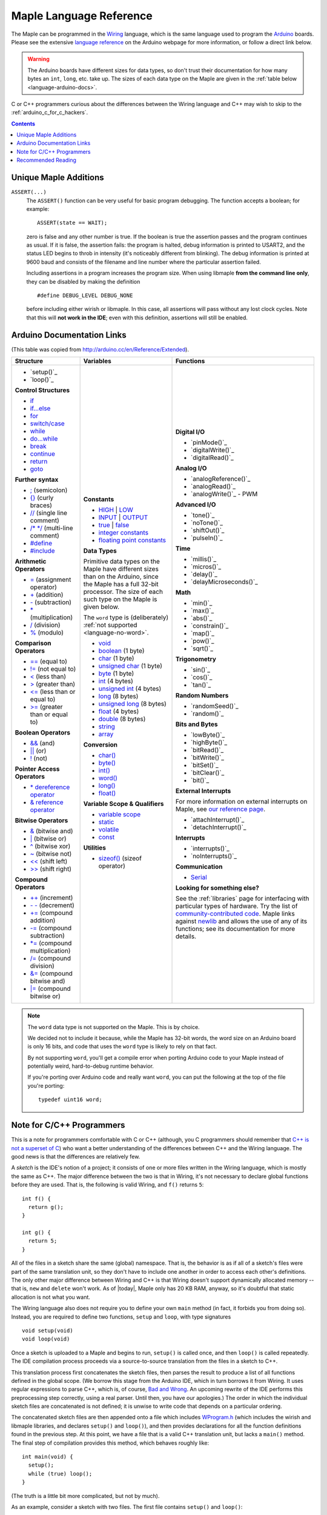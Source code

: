 .. highlight:: c++

.. _language:

==========================
 Maple Language Reference
==========================

The Maple can be programmed in the `Wiring
<http://www.wiring.org.co/reference/>`_ language, which is the same
language used to program the `Arduino <http://arduino.cc/>`_ boards.
Please see the extensive `language reference
<http://arduino.cc/en/Reference/HomePage>`_ on the Arduino webpage for
more information, or follow a direct link below.

.. warning::

   The Arduino boards have different sizes for data types, so don't
   trust their documentation for how many bytes an ``int``, ``long``,
   etc. take up.  The sizes of each data type on the Maple are given
   in the :ref:`table below <language-arduino-docs>`.

C or C++ programmers curious about the differences between the Wiring
language and C++ may wish to skip to the
:ref:`arduino_c_for_c_hackers`.

.. contents:: Contents
   :local:

Unique Maple Additions
----------------------

.. _language-assert:

``ASSERT(...)``
    The ``ASSERT()`` function can be very useful for basic program
    debugging. The function accepts a boolean; for example::

      ASSERT(state == WAIT);

    zero is false and any other number is true. If the boolean is true
    the assertion passes and the program continues as usual. If it is
    false, the assertion fails: the program is halted, debug
    information is printed to USART2, and the status LED begins to
    throb in intensity (it's noticeably different from blinking). The
    debug information is printed at 9600 baud and consists of the
    filename and line number where the particular assertion failed.

    Including assertions in a program increases the program size. When
    using libmaple **from the command line only**, they can be
    disabled by making the definition ::

      #define DEBUG_LEVEL DEBUG_NONE

    before including either wirish or libmaple. In this case, all
    assertions will pass without any lost clock cycles.  Note that
    this will **not work in the IDE**; even with this definition,
    assertions will still be enabled.

.. _language-arduino-docs:

Arduino Documentation Links
---------------------------

(This table was copied from http://arduino.cc/en/Reference/Extended).

+------------------------------------+------------------------------------+-----------------------------------------+
| Structure                          | Variables                          | Functions                               |
|                                    |                                    |                                         |
+====================================+====================================+=========================================+
|                                    |**Constants**                       |**Digital I/O**                          |
|* `setup()`_                        |                                    |                                         |
|                                    |* `HIGH`_ | `LOW`_                  |* `pinMode()`_                           |
|* `loop()`_                         |                                    |                                         |
|                                    |* `INPUT`_ | `OUTPUT`_              |* `digitalWrite()`_                      |
|                                    |                                    |                                         |
|**Control Structures**              |* `true`_ | `false`_                |* `digitalRead()`_                       |
|                                    |                                    |                                         |
|* `if`_                             |* `integer constants`_              |                                         |
|                                    |                                    |**Analog I/O**                           |
|* `if...else`_                      |* `floating point constants`_       |                                         |
|                                    |                                    |* `analogReference()`_                   |
|* `for`_                            |                                    |                                         |
|                                    |**Data Types**                      |* `analogRead()`_                        |
|* `switch/case`_                    |                                    |                                         |
|                                    |Primitive data types on the Maple   |* `analogWrite()`_ - PWM                 |
|* `while`_                          |have different sizes than on the    |                                         |
|                                    |Arduino, since the Maple has a full |                                         |
|* `do...while`_                     |32-bit processor.  The size of each |**Advanced I/O**                         |
|                                    |such type on the Maple is given     |                                         |
|* `break`_                          |below.                              |* `tone()`_                              |
|                                    |                                    |                                         |
|* `continue`_                       |The ``word`` type is (deliberately) |* `noTone()`_                            |
|                                    |:ref:`not supported                 |                                         |
|* `return`_                         |<language-no-word>`.                |* `shiftOut()`_                          |
|                                    |                                    |                                         |
|* `goto`_                           |* `void`_                           |* `pulseIn()`_                           |
|                                    |                                    |                                         |
|                                    |* `boolean`_ (1 byte)               |                                         |
|**Further syntax**                  |                                    |**Time**                                 |
|                                    |* `char`_ (1 byte)                  |                                         |
|* `;`_ (semicolon)                  |                                    |* `millis()`_                            |
|                                    |* `unsigned char`_ (1 byte)         |                                         |
|* `{}`_ (curly braces)              |                                    |* `micros()`_                            |
|                                    |* `byte`_ (1 byte)                  |                                         |
|* `//`_ (single line comment)       |                                    |* `delay()`_                             |
|                                    |* `int`_ (4 bytes)                  |                                         |
|* `/\* \*/`_ (multi-line comment)   |                                    |* `delayMicroseconds()`_                 |
|                                    |* `unsigned int`_ (4 bytes)         |                                         |
|* `#define`_                        |                                    |                                         |
|                                    |* `long`_ (8 bytes)                 |**Math**                                 |
|* `#include`_                       |                                    |                                         |
|                                    |* `unsigned long`_ (8 bytes)        |* `min()`_                               |
|                                    |                                    |                                         |
|**Arithmetic Operators**            |* `float`_ (4 bytes)                |* `max()`_                               |
|                                    |                                    |                                         |
|* `=`_ (assignment operator)        |* `double`_ (8 bytes)               |* `abs()`_                               |
|                                    |                                    |                                         |
|* `+`_ (addition)                   |* `string`_                         |* `constrain()`_                         |
|                                    |                                    |                                         |
|* `-`_ (subtraction)                |* `array`_                          |* `map()`_                               |
|                                    |                                    |                                         |
|* `*`_ (multiplication)             |                                    |* `pow()`_                               |
|                                    |**Conversion**                      |                                         |
|* `/`_ (division)                   |                                    |* `sqrt()`_                              |
|                                    |* `char()`_                         |                                         |
|* `%`_ (modulo)                     |                                    |                                         |
|                                    |* `byte()`_                         |**Trigonometry**                         |
|                                    |                                    |                                         |
|**Comparison Operators**            |* `int()`_                          |* `sin()`_                               |
|                                    |                                    |                                         |
|* `==`_ (equal to)                  |* `word()`_                         |* `cos()`_                               |
|                                    |                                    |                                         |
|* `!=`_ (not equal to)              |* `long()`_                         |* `tan()`_                               |
|                                    |                                    |                                         |
|* `<`_ (less than)                  |* `float()`_                        |                                         |
|                                    |                                    |**Random Numbers**                       |
|* `>`_ (greater than)               |                                    |                                         |
|                                    |**Variable Scope & Qualifiers**     |* `randomSeed()`_                        |
|* `<=`_ (less than or equal to)     |                                    |                                         |
|                                    |* `variable scope`_                 |* `random()`_                            |
|* `>=`_ (greater than or equal to)  |                                    |                                         |
|                                    |* `static`_                         |                                         |
|                                    |                                    |**Bits and Bytes**                       |
|**Boolean Operators**               |* `volatile`_                       |                                         |
|                                    |                                    |* `lowByte()`_                           |
|* `&&`_ (and)                       |* `const`_                          |                                         |
|                                    |                                    |* `highByte()`_                          |
|* `||`_ (or)                        |                                    |                                         |
|                                    |**Utilities**                       |* `bitRead()`_                           |
|* `!`_ (not)                        |                                    |                                         |
|                                    |* `sizeof()`_ (sizeof operator)     |* `bitWrite()`_                          |
|                                    |                                    |                                         |
|**Pointer Access Operators**        |                                    |* `bitSet()`_                            |
|                                    |                                    |                                         |
|* `* dereference operator`_         |                                    |* `bitClear()`_                          |
|                                    |                                    |                                         |
|* `& reference operator`_           |                                    |* `bit()`_                               |
|                                    |                                    |                                         |
|                                    |                                    |                                         |
|**Bitwise Operators**               |                                    |**External Interrupts**                  |
|                                    |                                    |                                         |
|* `&`_ (bitwise and)                |                                    |For more information on external         |
|                                    |                                    |interrupts on Maple, see                 |
|* `|`_ (bitwise or)                 |                                    |`our reference page`_.                   |
|                                    |                                    |                                         |
|* `^`_ (bitwise xor)                |                                    |                                         |
|                                    |                                    |* `attachInterrupt()`_                   |
|* `~`_ (bitwise not)                |                                    |                                         |
|                                    |                                    |* `detachInterrupt()`_                   |
|* `<<`_ (shift left)                |                                    |                                         |
|                                    |                                    |                                         |
|* `>>`_ (shift right)               |                                    |**Interrupts**                           |
|                                    |                                    |                                         |
|                                    |                                    |* `interrupts()`_                        |
|**Compound Operators**              |                                    |                                         |
|                                    |                                    |* `noInterrupts()`_                      |
|* `++`_ (increment)                 |                                    |                                         |
|                                    |                                    |                                         |
|* `- -`_ (decrement)                |                                    |**Communication**                        |
|                                    |                                    |                                         |
|* `+=`_ (compound addition)         |                                    |* `Serial`_                              |
|                                    |                                    |                                         |
|* `-=`_ (compound subtraction)      |                                    |**Looking for something else?**          |
|                                    |                                    |                                         |
|* `*=`_ (compound multiplication)   |                                    |See the :ref:`libraries` page for        |
|                                    |                                    |interfacing with particular types of     |
|* `/=`_ (compound division)         |                                    |hardware. Try the list of                |
|                                    |                                    |`community-contributed code`_.  Maple    |
|* `&=`_ (compound bitwise and)      |                                    |links against `newlib`_ and allows the   |
|                                    |                                    |use of any of its functions; see its     |
|* `|=`_ (compound bitwise or)       |                                    |documentation for more details.          |
|                                    |                                    |                                         |
+------------------------------------+------------------------------------+-----------------------------------------+

.. _language-no-word:

.. note::

   The ``word`` data type is not supported on the Maple.  This is by
   choice.

   We decided not to include it because, while the Maple has 32-bit
   words, the word size on an Arduino board is only 16 bits, and code
   that uses the ``word`` type is likely to rely on that fact.

   By not supporting ``word``, you'll get a compile error when porting
   Arduino code to your Maple instead of potentially weird,
   hard-to-debug runtime behavior.

   If you're porting over Arduino code and really want ``word``, you
   can put the following at the top of the file you're porting::

     typedef uint16 word;
   
.. setup()/loop() are part of the standard rst_epilog in conf.py
.. _if: http://arduino.cc/en/Reference/If
.. _if...else: http://arduino.cc/en/Reference/Else
.. _for: http://arduino.cc/en/Reference/For
.. _switch/case: http://arduino.cc/en/Reference/SwitchCase
.. _while: http://arduino.cc/en/Reference/While
.. _do...while: http://arduino.cc/en/Reference/DoWhile
.. _break: http://arduino.cc/en/Reference/Break
.. _continue: http://arduino.cc/en/Reference/Continue
.. _return: http://arduino.cc/en/Reference/Return
.. _goto: http://arduino.cc/en/Reference/Goto

.. _;: http://arduino.cc/en/Reference/SemiColon
.. _{}: http://arduino.cc/en/Reference/Braces
.. _//: http://arduino.cc/en/Reference/Comments
.. _/\* \*/: http://arduino.cc/en/Reference/Comments
.. _#define: http://arduino.cc/en/Reference/Define
.. _#include: http://arduino.cc/en/Reference/Include

.. _=: http://arduino.cc/en/Reference/Assignment
.. _+: http://arduino.cc/en/Reference/Arithmetic
.. _-: http://arduino.cc/en/Reference/Arithmetic
.. _*: http://arduino.cc/en/Reference/Arithmetic
.. _/: http://arduino.cc/en/Reference/Arithmetic
.. _%: http://arduino.cc/en/Reference/Modulo

.. _==: http://arduino.cc/en/Reference/If
.. _!=: http://arduino.cc/en/Reference/If
.. _<: http://arduino.cc/en/Reference/If
.. _>: http://arduino.cc/en/Reference/If
.. _<=: http://arduino.cc/en/Reference/If
.. _>=: http://arduino.cc/en/Reference/If

.. _&&: http://arduino.cc/en/Reference/Boolean
.. _||: http://arduino.cc/en/Reference/Boolean
.. _!: http://arduino.cc/en/Reference/Boolean

.. _* dereference operator: http://arduino.cc/en/Reference/Pointer
.. _& reference operator: http://arduino.cc/en/Reference/Pointer

.. _&: http://arduino.cc/en/Reference/BitwiseAnd
.. _|: http://arduino.cc/en/Reference/BitwiseAnd
.. _^: http://arduino.cc/en/Reference/BitwiseAnd
.. _~: http://arduino.cc/en/Reference/BitwiseXorNot
.. _<<: http://arduino.cc/en/Reference/Bitshift
.. _>>: http://arduino.cc/en/Reference/Bitshift

.. _++: http://arduino.cc/en/Reference/Increment
.. FIXME can't freaking get two hyphens to show up! sphinx turns "--"
.. into an endash, whatever, fine, try to escape like "\-\-", that
.. ALSO becomes endash (!@#$), damn, well, maybe someone else is
.. eating my slash, try "\\-\\-", nope, that turns into a motherfing
.. \-\-. i hate everything.
.. _- -: http://arduino.cc/en/Reference/Increment
.. _+=: http://arduino.cc/en/Reference/IncrementCompound
.. _-=: http://arduino.cc/en/Reference/IncrementCompound
.. _*=: http://arduino.cc/en/Reference/IncrementCompound
.. _/=: http://arduino.cc/en/Reference/IncrementCompound
.. _&=: http://arduino.cc/en/Reference/BitwiseCompound
.. _|=: http://arduino.cc/en/Reference/BitwiseCompound

.. _HIGH: http://arduino.cc/en/Reference/Constants
.. _LOW: http://arduino.cc/en/Reference/Constants
.. _INPUT: http://arduino.cc/en/Reference/Constants
.. _OUTPUT: http://arduino.cc/en/Reference/Constants
.. _true: http://arduino.cc/en/Reference/Constants
.. _false: http://arduino.cc/en/Reference/Constants
.. _integer constants: http://arduino.cc/en/Reference/IntegerConstants
.. _floating point constants: http://arduino.cc/en/Reference/Fpconstants

.. _void: http://arduino.cc/en/Reference/Void
.. _boolean: http://arduino.cc/en/Reference/BooleanVariables
.. _char: http://arduino.cc/en/Reference/Char
.. _unsigned char: http://arduino.cc/en/Reference/UnsignedChar
.. _byte: http://arduino.cc/en/Reference/Byte
.. _int: http://arduino.cc/en/Reference/Int
.. _unsigned int: http://arduino.cc/en/Reference/UnsignedInt
.. _word: http://arduino.cc/en/Reference/Word
.. _long: http://arduino.cc/en/Reference/Long
.. _unsigned long: http://arduino.cc/en/Reference/UnsignedLong
.. _float: http://arduino.cc/en/Reference/Float
.. _double: http://arduino.cc/en/Reference/Double
.. _string: http://arduino.cc/en/Reference/String
.. _array: http://arduino.cc/en/Reference/Array

.. _char(): http://arduino.cc/en/Reference/CharCast
.. _byte(): http://arduino.cc/en/Reference/ByteCast
.. _int(): http://arduino.cc/en/Reference/IntCast
.. _word(): http://arduino.cc/en/Reference/WordCast
.. _long(): http://arduino.cc/en/Reference/LongCast
.. _float(): http://arduino.cc/en/Reference/FloatCast

.. _variable scope: http://arduino.cc/en/Reference/Scope
.. _static: http://arduino.cc/en/Reference/Static
.. _volatile: http://arduino.cc/en/Reference/Volatile
.. _const: http://arduino.cc/en/Reference/Const
.. _sizeof(): http://arduino.cc/en/Reference/Sizeof

.. Links for the standard Arduino built-in functions are included as
.. part of the standard epilog.
.. _our reference page: http://leaflabs.com/docs/external-interrupts/

.. _Serial: http://arduino.cc/en/Reference/Serial
.. _community-contributed code: http://www.arduino.cc/playground/Main/GeneralCodeLibrary
.. _newlib: http://sourceware.org/newlib/


.. _arduino_c_for_c_hackers:

Note for C/C++ Programmers
--------------------------

This is a note for programmers comfortable with C or C++ (although,
you C programmers should remember that `C++ is not a superset of C
<http://en.wikipedia.org/wiki/Compatibility_of_C_and_C%2B%2B>`_) who
want a better understanding of the differences between C++ and the
Wiring language.  The good news is that the differences are relatively
few.

A *sketch* is the IDE's notion of a project; it consists of one or
more files written in the Wiring language, which is mostly the same as
C++.  The major difference between the two is that in Wiring, it's not
necessary to declare global functions before they are used.  That is,
the following is valid Wiring, and ``f()`` returns ``5``::

  int f() {
    return g();
  }

  int g() {
    return 5;
  }

All of the files in a sketch share the same (global) namespace.  That
is, the behavior is as if all of a sketch's files were part of the
same translation unit, so they don't have to include one another in
order to access each other's definitions.  The only other major
difference between Wiring and C++ is that Wiring doesn't support
dynamically allocated memory -- that is, ``new`` and ``delete`` won't
work.  As of |today|, Maple only has 20 KB RAM, anyway, so it's
doubtful that static allocation is not what you want.

The Wiring language also does not require you to define your own
``main`` method (in fact, it forbids you from doing so).  Instead, you
are required to define two functions, ``setup`` and ``loop``, with
type signatures ::

  void setup(void)
  void loop(void)

Once a sketch is uploaded to a Maple and begins to run, ``setup()`` is
called once, and then ``loop()`` is called repeatedly.  The IDE
compilation process proceeds via a source-to-source translation from
the files in a sketch to C++.

This translation process first concatenates the sketch files, then
parses the result to produce a list of all functions defined in the
global scope.  (We borrow this stage from the Arduino IDE, which in
turn borrows it from Wiring.  It uses regular expressions to parse
C++, which is, of course, `Bad and Wrong
<http://www.retrologic.com/jargon/B/Bad-and-Wrong.html>`_.  An
upcoming rewrite of the IDE performs this preprocessing step
correctly, using a real parser.  Until then, you have our apologies.)
The order in which the individual sketch files are concatenated is not
defined; it is unwise to write code that depends on a particular
ordering.

The concatenated sketch files are then appended onto a file which
includes `WProgram.h
<http://github.com/leaflabs/libmaple/blob/master/wirish/WProgram.h>`_
(which includes the wirish and libmaple libraries, and declares
``setup()`` and ``loop()``), and then provides declarations for all
the function definitions found in the previous step.  At this point,
we have a file that is a valid C++ translation unit, but lacks a
``main()`` method.  The final step of compilation provides this
method, which behaves roughly like::

  int main(void) {
    setup();
    while (true) loop();
  }

(The truth is a little bit more complicated, but not by much).  

As an example, consider a sketch with two files.  The first file
contains ``setup()`` and ``loop()``::

  int the_pin;

  void setup() {
    the_pin = choose_a_pin();
    pinMode(the_pin, OUTPUT);
  }

  void loop() {
    static int toggle = 0;
    toggle ^= 1;
    digitalWrite(the_pin, toggle);
  }

The second file contains the (not very useful) implementation for
``choose_a_pin()``::

  int choose_a_pin() {
     return random(5, 15);
  }

Then the results of the concatenation process might be ::

  int the_pin;

  void setup() {
    the_pin = choose_a_pin();
    pinMode(the_pin, OUTPUT);
  }

  void loop() {
    static int toggle = 0;
    toggle ^= 1;
    digitalWrite(the_pin, toggle);
  }

  int choose_a_pin(void);

  int choose_a_pin() {
     return random(5, 15);
  }

Which could plausibly be turned into the final source file ::

  #include "WProgram.h"

  void setup(void);
  void loop(void);
  int choose_a_pin(void);

  int the_pin;

  void setup() {
    the_pin = choose_a_pin();
    pinMode(the_pin, OUTPUT);
  }

  void loop() {
    static int toggle = 0;
    toggle ^= 1;
    digitalWrite(the_pin, toggle);
  }

  int choose_a_pin(void);

  int choose_a_pin() {
     return random(5, 15);
  }

  int main() {
    setup();
    while (true) loop();
  }

(Recall that it's legal C++ for a function to be declared multiple
times, as long as it's defined exactly once).


Recommended Reading
-------------------

* `newlib Documentation <http://sourceware.org/newlib/>`_
* STMicro documentation for STM32F103RB microcontroller:

    * `All documents <http://www.st.com/mcu/devicedocs-STM32F103RB-110.html>`_
    * `Datasheet (pdf)
      <http://www.st.com/stonline/products/literature/ds/13587.pdf>`_
    * `Reference Manual (pdf)
      <http://www.st.com/stonline/products/literature/rm/13902.pdf>`_
    * `Programming Manual (pdf)
      <http://www.st.com/stonline/products/literature/pm/15491.pdf>`_
      (assembly language and register reference)
